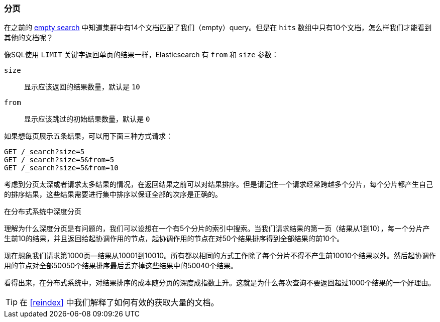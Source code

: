 [[pagination]]
=== 分页

在之前的 <<empty-search,empty search>> 中知道集群中有14个文档匹配了我们（empty）query。但是在 `hits` 数组中只有10个文档，怎么样我们才能看到其他的文档呢？ 

像SQL使用 `LIMIT` 关键字返回单页的结果一样，Elasticsearch 有((("from parameter")))((("size parameter"))) `from` 和 `size` 参数：

`size`:: 
   显示应该返回的结果数量，默认是 `10`
   
`from`:: 
   显示应该跳过的初始结果数量，默认是 `0`

如果想每页展示五条结果，可以用下面三种方式请求：

[source,js]
--------------------------------------------------
GET /_search?size=5
GET /_search?size=5&from=5
GET /_search?size=5&from=10
--------------------------------------------------
// SENSE: 050_Search/15_Pagination.json


考虑到分页太深或者请求太多结果的情况，在返回结果之前可以对结果排序。但是请记住一个请求经常跨越多个分片，每个分片都产生自己的排序结果，这些结果需要进行集中排序以保证全部的次序是正确的。

.在分布式系统中深度分页
****

理解为什么((("deep paging, problems with")))深度分页是有问题的，我们可以设想在一个有5个分片的索引中搜索。当我们请求结果的第一页（结果从1到10），每一个分片产生前10的结果，并且返回给起协调作用的节点，起协调作用的节点在对50个结果排序得到全部结果的前10个。

现在想象我们请求第1000页--结果从10001到10010。所有都以相同的方式工作除了每个分片不得不产生前10010个结果以外。然后起协调作用的节点对全部50050个结果排序最后丢弃掉这些结果中的50040个结果。

看得出来，在分布式系统中，对结果排序的成本随分页的深度成指数上升。这就是为什么每次查询不要返回超过1000个结果的一个好理由。

****

TIP: 在 <<reindex>> 中我们解释了如何有效的获取大量的文档。

